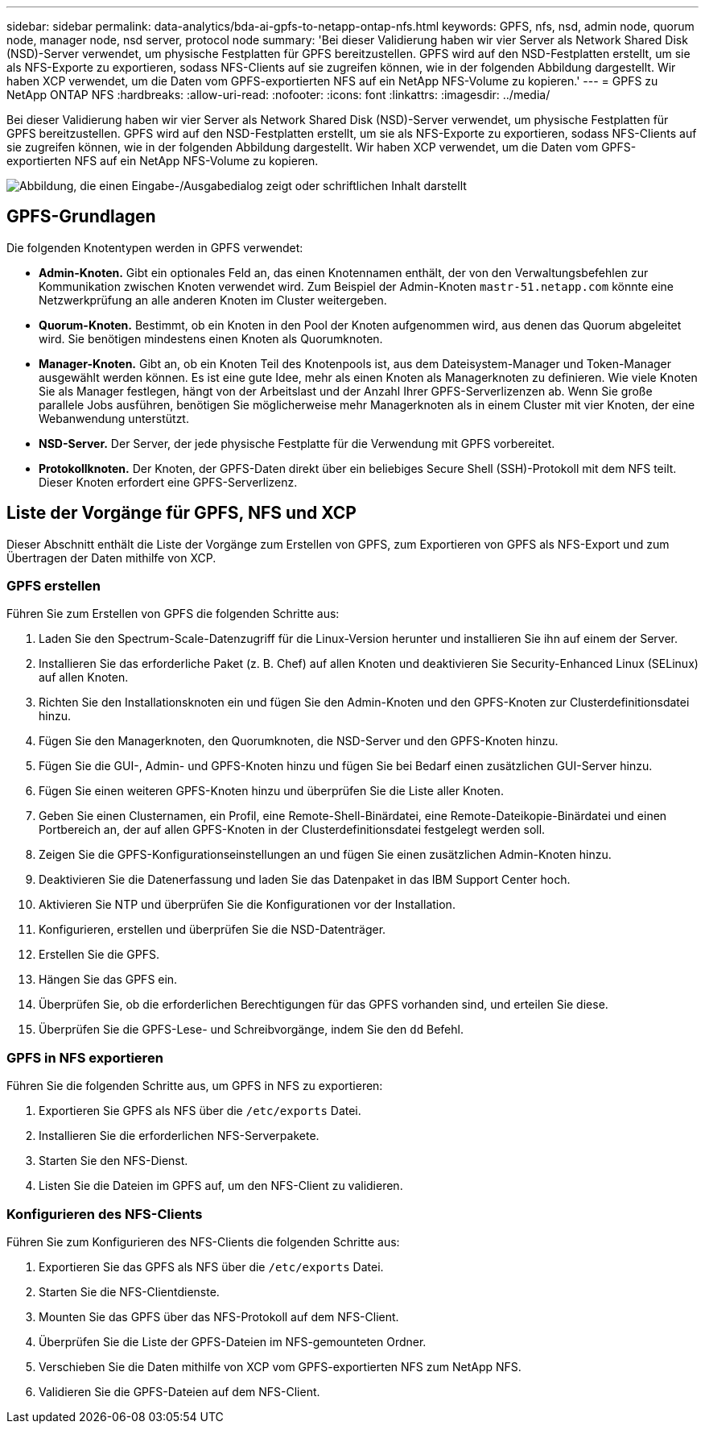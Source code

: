---
sidebar: sidebar 
permalink: data-analytics/bda-ai-gpfs-to-netapp-ontap-nfs.html 
keywords: GPFS, nfs, nsd, admin node, quorum node, manager node, nsd server, protocol node 
summary: 'Bei dieser Validierung haben wir vier Server als Network Shared Disk (NSD)-Server verwendet, um physische Festplatten für GPFS bereitzustellen.  GPFS wird auf den NSD-Festplatten erstellt, um sie als NFS-Exporte zu exportieren, sodass NFS-Clients auf sie zugreifen können, wie in der folgenden Abbildung dargestellt.  Wir haben XCP verwendet, um die Daten vom GPFS-exportierten NFS auf ein NetApp NFS-Volume zu kopieren.' 
---
= GPFS zu NetApp ONTAP NFS
:hardbreaks:
:allow-uri-read: 
:nofooter: 
:icons: font
:linkattrs: 
:imagesdir: ../media/


[role="lead"]
Bei dieser Validierung haben wir vier Server als Network Shared Disk (NSD)-Server verwendet, um physische Festplatten für GPFS bereitzustellen.  GPFS wird auf den NSD-Festplatten erstellt, um sie als NFS-Exporte zu exportieren, sodass NFS-Clients auf sie zugreifen können, wie in der folgenden Abbildung dargestellt.  Wir haben XCP verwendet, um die Daten vom GPFS-exportierten NFS auf ein NetApp NFS-Volume zu kopieren.

image:bda-ai-005.png["Abbildung, die einen Eingabe-/Ausgabedialog zeigt oder schriftlichen Inhalt darstellt"]



== GPFS-Grundlagen

Die folgenden Knotentypen werden in GPFS verwendet:

* *Admin-Knoten.*  Gibt ein optionales Feld an, das einen Knotennamen enthält, der von den Verwaltungsbefehlen zur Kommunikation zwischen Knoten verwendet wird.  Zum Beispiel der Admin-Knoten `mastr-51.netapp.com` könnte eine Netzwerkprüfung an alle anderen Knoten im Cluster weitergeben.
* *Quorum-Knoten.*  Bestimmt, ob ein Knoten in den Pool der Knoten aufgenommen wird, aus denen das Quorum abgeleitet wird.  Sie benötigen mindestens einen Knoten als Quorumknoten.
* *Manager-Knoten.*  Gibt an, ob ein Knoten Teil des Knotenpools ist, aus dem Dateisystem-Manager und Token-Manager ausgewählt werden können.  Es ist eine gute Idee, mehr als einen Knoten als Managerknoten zu definieren.  Wie viele Knoten Sie als Manager festlegen, hängt von der Arbeitslast und der Anzahl Ihrer GPFS-Serverlizenzen ab.  Wenn Sie große parallele Jobs ausführen, benötigen Sie möglicherweise mehr Managerknoten als in einem Cluster mit vier Knoten, der eine Webanwendung unterstützt.
* *NSD-Server.*  Der Server, der jede physische Festplatte für die Verwendung mit GPFS vorbereitet.
* *Protokollknoten.*  Der Knoten, der GPFS-Daten direkt über ein beliebiges Secure Shell (SSH)-Protokoll mit dem NFS teilt.  Dieser Knoten erfordert eine GPFS-Serverlizenz.




== Liste der Vorgänge für GPFS, NFS und XCP

Dieser Abschnitt enthält die Liste der Vorgänge zum Erstellen von GPFS, zum Exportieren von GPFS als NFS-Export und zum Übertragen der Daten mithilfe von XCP.



=== GPFS erstellen

Führen Sie zum Erstellen von GPFS die folgenden Schritte aus:

. Laden Sie den Spectrum-Scale-Datenzugriff für die Linux-Version herunter und installieren Sie ihn auf einem der Server.
. Installieren Sie das erforderliche Paket (z. B. Chef) auf allen Knoten und deaktivieren Sie Security-Enhanced Linux (SELinux) auf allen Knoten.
. Richten Sie den Installationsknoten ein und fügen Sie den Admin-Knoten und den GPFS-Knoten zur Clusterdefinitionsdatei hinzu.
. Fügen Sie den Managerknoten, den Quorumknoten, die NSD-Server und den GPFS-Knoten hinzu.
. Fügen Sie die GUI-, Admin- und GPFS-Knoten hinzu und fügen Sie bei Bedarf einen zusätzlichen GUI-Server hinzu.
. Fügen Sie einen weiteren GPFS-Knoten hinzu und überprüfen Sie die Liste aller Knoten.
. Geben Sie einen Clusternamen, ein Profil, eine Remote-Shell-Binärdatei, eine Remote-Dateikopie-Binärdatei und einen Portbereich an, der auf allen GPFS-Knoten in der Clusterdefinitionsdatei festgelegt werden soll.
. Zeigen Sie die GPFS-Konfigurationseinstellungen an und fügen Sie einen zusätzlichen Admin-Knoten hinzu.
. Deaktivieren Sie die Datenerfassung und laden Sie das Datenpaket in das IBM Support Center hoch.
. Aktivieren Sie NTP und überprüfen Sie die Konfigurationen vor der Installation.
. Konfigurieren, erstellen und überprüfen Sie die NSD-Datenträger.
. Erstellen Sie die GPFS.
. Hängen Sie das GPFS ein.
. Überprüfen Sie, ob die erforderlichen Berechtigungen für das GPFS vorhanden sind, und erteilen Sie diese.
. Überprüfen Sie die GPFS-Lese- und Schreibvorgänge, indem Sie den `dd` Befehl.




=== GPFS in NFS exportieren

Führen Sie die folgenden Schritte aus, um GPFS in NFS zu exportieren:

. Exportieren Sie GPFS als NFS über die `/etc/exports` Datei.
. Installieren Sie die erforderlichen NFS-Serverpakete.
. Starten Sie den NFS-Dienst.
. Listen Sie die Dateien im GPFS auf, um den NFS-Client zu validieren.




=== Konfigurieren des NFS-Clients

Führen Sie zum Konfigurieren des NFS-Clients die folgenden Schritte aus:

. Exportieren Sie das GPFS als NFS über die `/etc/exports` Datei.
. Starten Sie die NFS-Clientdienste.
. Mounten Sie das GPFS über das NFS-Protokoll auf dem NFS-Client.
. Überprüfen Sie die Liste der GPFS-Dateien im NFS-gemounteten Ordner.
. Verschieben Sie die Daten mithilfe von XCP vom GPFS-exportierten NFS zum NetApp NFS.
. Validieren Sie die GPFS-Dateien auf dem NFS-Client.

